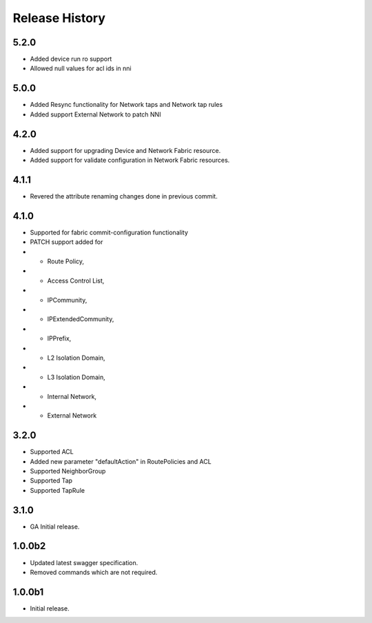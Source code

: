 .. :changelog:

Release History
===============
5.2.0
++++++
* Added device run ro support
* Allowed null values for acl ids in nni

5.0.0
++++++
* Added Resync functionality for Network taps and Network tap rules
* Added support External Network to patch NNI

4.2.0
++++++
* Added support for upgrading Device and Network Fabric resource.
* Added support for validate configuration in Network Fabric resources.

4.1.1
++++++
* Revered the attribute renaming changes done in previous commit.

4.1.0
++++++
* Supported for fabric commit-configuration functionality
* PATCH support added for
*	- Route Policy,
*	- Access Control List,
*	- IPCommunity,
*	- IPExtendedCommunity,
*	- IPPrefix,
*	- L2 Isolation Domain,
*	- L3 Isolation Domain,
*	- Internal Network,
*	- External Network

3.2.0
++++++
* Supported ACL
* Added new parameter "defaultAction" in RoutePolicies and ACL
* Supported NeighborGroup
* Supported Tap
* Supported TapRule

3.1.0
++++++
* GA Initial release.

1.0.0b2
++++++
* Updated latest swagger specification.
* Removed commands which are not required.

1.0.0b1
++++++
* Initial release.